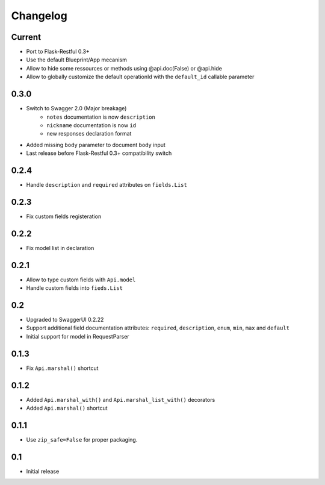 Changelog
=========

Current
-------

- Port to Flask-Restful 0.3+
- Use the default Blueprint/App mecanism
- Allow to hide some ressources or methods using @api.doc(False) or @api.hide
- Allow to globally customize the default operationId with the ``default_id`` callable parameter

0.3.0
-----

- Switch to Swagger 2.0 (Major breakage)
    - ``notes`` documentation is now ``description``
    - ``nickname`` documentation is now ``id``
    - new responses declaration format
- Added missing ``body`` parameter to document ``body`` input
- Last release before Flask-Restful 0.3+ compatibility switch


0.2.4
-----

- Handle ``description`` and ``required`` attributes on ``fields.List``

0.2.3
-----

- Fix custom fields registeration

0.2.2
-----

- Fix model list in declaration

0.2.1
-----

- Allow to type custom fields with ``Api.model``
- Handle custom fields into ``fieds.List``

0.2
---

- Upgraded to SwaggerUI 0.2.22
- Support additional field documentation attributes: ``required``, ``description``, ``enum``, ``min``, ``max`` and ``default``
- Initial support for model in RequestParser

0.1.3
-----

- Fix ``Api.marshal()`` shortcut

0.1.2
-----

- Added ``Api.marshal_with()`` and ``Api.marshal_list_with()`` decorators
- Added ``Api.marshal()`` shortcut


0.1.1
-----

- Use ``zip_safe=False`` for proper packaging.


0.1
---

- Initial release

